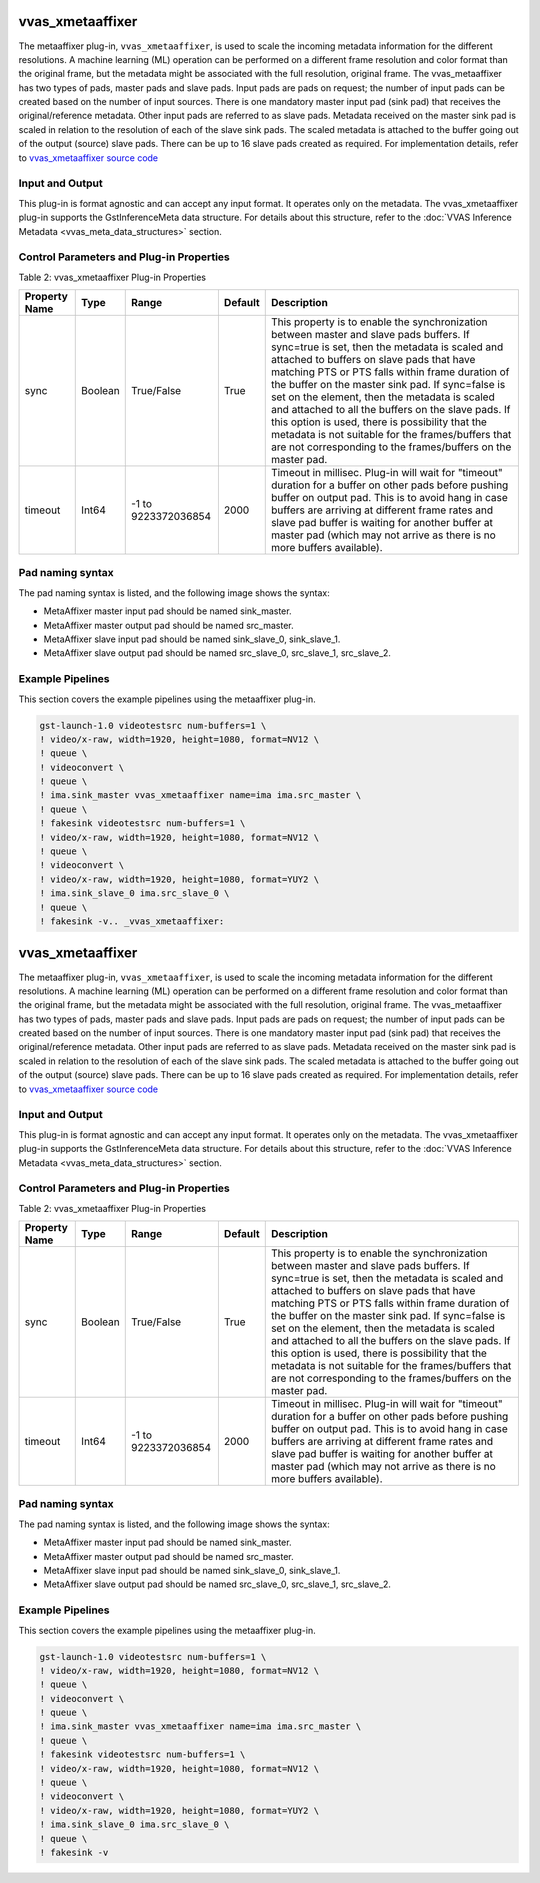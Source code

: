 vvas_xmetaaffixer
==================

The metaaffixer plug-in, ``vvas_xmetaaffixer``, is used to scale the incoming metadata information for the different resolutions. A machine learning (ML) operation can be performed on a different frame resolution and color format than the original frame, but the metadata might be associated with the full resolution, original frame. The vvas_metaaffixer has two types of pads, master pads and slave pads. Input pads are pads on request; the number of input pads can be created based on the number of input sources. There is one mandatory master input pad (sink pad) that receives the original/reference metadata. Other input pads are referred to as slave pads. Metadata received on the master sink pad is scaled in relation to the resolution of each of the slave sink pads. The scaled metadata is attached to the buffer going out of the output (source) slave pads. There can be up to 16 slave pads created as required. For implementation details, refer to `vvas_xmetaaffixer source code <https://github.com/Xilinx/VVAS/tree/master/vvas-gst-plugins/gst/metaaffixer>`_

.. figure:: ../images/image5.png


Input and Output
--------------------

This plug-in is format agnostic and can accept any input format. It operates only on the metadata. The vvas_xmetaaffixer plug-in supports the GstInferenceMeta data structure. For details about this structure, refer to the :doc:`VVAS Inference Metadata <vvas_meta_data_structures>` section.


Control Parameters and Plug-in Properties
--------------------------------------------------------

Table 2: vvas_xmetaaffixer Plug-in Properties

+--------------------+-------------+------------------+-------------+--------------------------------------------------------+
|                    |             |                  |             |                                                        |
| **Property Name**  |   **Type**  |  **Range**       | **Default** |                   **Description**                      |
|                    |             |                  |             |                                                        |
+====================+=============+==================+=============+========================================================+
|    sync            |    Boolean  |  True/False      |    True     | This property is to enable the synchronization         |
|                    |             |                  |             | between master and slave pads buffers.                 |
|                    |             |                  |             | If sync=true is set, then the metadata is scaled       |
|                    |             |                  |             | and attached to buffers on slave pads that have        |
|                    |             |                  |             | matching PTS or PTS falls within frame duration of the |
|                    |             |                  |             | buffer on the master sink pad.                         |
|                    |             |                  |             | If sync=false is set on the element, then the          |
|                    |             |                  |             | metadata is scaled and attached to all the             |
|                    |             |                  |             | buffers on the slave pads. If this option is used,     |
|                    |             |                  |             | there is possibility that the metadata is not          |  
|                    |             |                  |             | suitable for the frames/buffers that are not           |
|                    |             |                  |             | corresponding to the frames/buffers on the master      |
|                    |             |                  |             | pad.                                                   |
+--------------------+-------------+------------------+-------------+--------------------------------------------------------+
|    timeout         |    Int64    |  -1 to           |    2000     | Timeout in millisec. Plug-in will wait for "timeout"   |
|                    |             |  9223372036854   |             | duration for a buffer on other pads before pushing     |
|                    |             |                  |             | buffer on output pad. This is to avoid hang in case    |
|                    |             |                  |             | buffers are arriving at different frame rates and      |
|                    |             |                  |             | slave pad buffer is waiting for another buffer at      |
|                    |             |                  |             | master pad (which may not arrive as there is no more   |
|                    |             |                  |             | buffers available).                                    |
+--------------------+-------------+------------------+-------------+--------------------------------------------------------+


Pad naming syntax
---------------------------

The pad naming syntax is listed, and the following image shows the syntax:

* MetaAffixer master input pad should be named sink_master.

* MetaAffixer master output pad should be named src_master.

* MetaAffixer slave input pad should be named sink_slave_0, sink_slave_1.

* MetaAffixer slave output pad should be named src_slave_0, src_slave_1, src_slave_2.

.. figure:: ../images/image6.png 


Example Pipelines
-----------------------------

This section covers the example pipelines using the metaaffixer plug-in. 

.. code-block::

        gst-launch-1.0 videotestsrc num-buffers=1 \
        ! video/x-raw, width=1920, height=1080, format=NV12 \
        ! queue \
        ! videoconvert \
        ! queue \
        ! ima.sink_master vvas_xmetaaffixer name=ima ima.src_master \
        ! queue \
        ! fakesink videotestsrc num-buffers=1 \
        ! video/x-raw, width=1920, height=1080, format=NV12 \
        ! queue \
        ! videoconvert \
        ! video/x-raw, width=1920, height=1080, format=YUY2 \
        ! ima.sink_slave_0 ima.src_slave_0 \
        ! queue \
        ! fakesink -v.. _vvas_xmetaaffixer:


vvas_xmetaaffixer
==================

The metaaffixer plug-in, ``vvas_xmetaaffixer``, is used to scale the incoming metadata information for the different resolutions. A machine learning (ML) operation can be performed on a different frame resolution and color format than the original frame, but the metadata might be associated with the full resolution, original frame. The vvas_metaaffixer has two types of pads, master pads and slave pads. Input pads are pads on request; the number of input pads can be created based on the number of input sources. There is one mandatory master input pad (sink pad) that receives the original/reference metadata. Other input pads are referred to as slave pads. Metadata received on the master sink pad is scaled in relation to the resolution of each of the slave sink pads. The scaled metadata is attached to the buffer going out of the output (source) slave pads. There can be up to 16 slave pads created as required. For implementation details, refer to `vvas_xmetaaffixer source code <https://github.com/Xilinx/VVAS/tree/master/vvas-gst-plugins/gst/metaaffixer>`_

.. figure:: ../images/image5.png


Input and Output
--------------------

This plug-in is format agnostic and can accept any input format. It operates only on the metadata. The vvas_xmetaaffixer plug-in supports the GstInferenceMeta data structure. For details about this structure, refer to the :doc:`VVAS Inference Metadata <vvas_meta_data_structures>` section.


Control Parameters and Plug-in Properties
--------------------------------------------------------

Table 2: vvas_xmetaaffixer Plug-in Properties

+--------------------+-------------+------------------+-------------+--------------------------------------------------------+
|                    |             |                  |             |                                                        |
| **Property Name**  |   **Type**  |  **Range**       | **Default** |                   **Description**                      |
|                    |             |                  |             |                                                        |
+====================+=============+==================+=============+========================================================+
|    sync            |    Boolean  |  True/False      |    True     | This property is to enable the synchronization         |
|                    |             |                  |             | between master and slave pads buffers.                 |
|                    |             |                  |             | If sync=true is set, then the metadata is scaled       |
|                    |             |                  |             | and attached to buffers on slave pads that have        |
|                    |             |                  |             | matching PTS or PTS falls within frame duration of the |
|                    |             |                  |             | buffer on the master sink pad.                         |
|                    |             |                  |             | If sync=false is set on the element, then the          |
|                    |             |                  |             | metadata is scaled and attached to all the             |
|                    |             |                  |             | buffers on the slave pads. If this option is used,     |
|                    |             |                  |             | there is possibility that the metadata is not          |  
|                    |             |                  |             | suitable for the frames/buffers that are not           |
|                    |             |                  |             | corresponding to the frames/buffers on the master      |
|                    |             |                  |             | pad.                                                   |
+--------------------+-------------+------------------+-------------+--------------------------------------------------------+
|    timeout         |    Int64    |  -1 to           |    2000     | Timeout in millisec. Plug-in will wait for "timeout"   |
|                    |             |  9223372036854   |             | duration for a buffer on other pads before pushing     |
|                    |             |                  |             | buffer on output pad. This is to avoid hang in case    |
|                    |             |                  |             | buffers are arriving at different frame rates and      |
|                    |             |                  |             | slave pad buffer is waiting for another buffer at      |
|                    |             |                  |             | master pad (which may not arrive as there is no more   |
|                    |             |                  |             | buffers available).                                    |
+--------------------+-------------+------------------+-------------+--------------------------------------------------------+


Pad naming syntax
---------------------------

The pad naming syntax is listed, and the following image shows the syntax:

* MetaAffixer master input pad should be named sink_master.

* MetaAffixer master output pad should be named src_master.

* MetaAffixer slave input pad should be named sink_slave_0, sink_slave_1.

* MetaAffixer slave output pad should be named src_slave_0, src_slave_1, src_slave_2.

.. figure:: ../images/image6.png 


Example Pipelines
-----------------------------

This section covers the example pipelines using the metaaffixer plug-in. 

.. code-block::

        gst-launch-1.0 videotestsrc num-buffers=1 \
        ! video/x-raw, width=1920, height=1080, format=NV12 \
        ! queue \
        ! videoconvert \
        ! queue \
        ! ima.sink_master vvas_xmetaaffixer name=ima ima.src_master \
        ! queue \
        ! fakesink videotestsrc num-buffers=1 \
        ! video/x-raw, width=1920, height=1080, format=NV12 \
        ! queue \
        ! videoconvert \
        ! video/x-raw, width=1920, height=1080, format=YUY2 \
        ! ima.sink_slave_0 ima.src_slave_0 \
        ! queue \
        ! fakesink -v
